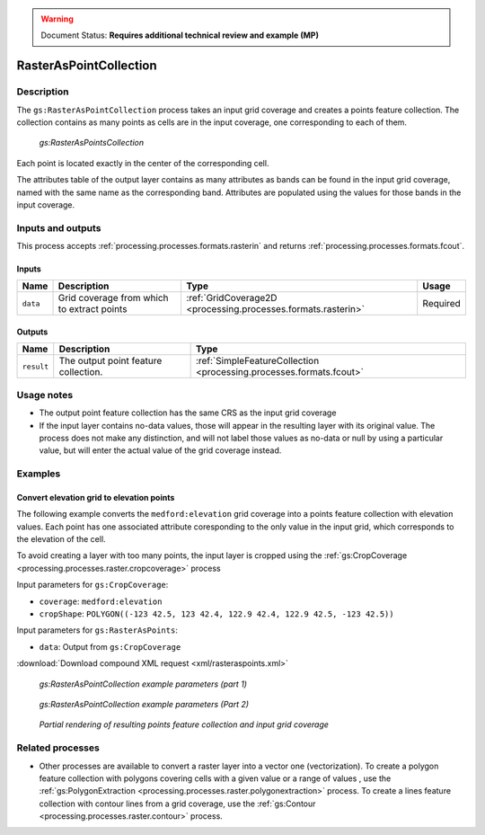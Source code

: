 .. _processing.processes.raster.rasteraspoints:

.. warning:: Document Status: **Requires additional technical review and example (MP)**

RasterAsPointCollection
=======================

Description
-----------

The ``gs:RasterAsPointCollection`` process takes an input grid coverage and creates a points feature collection. The collection contains as many points as cells are in the input coverage, one corresponding to each of them.

.. figure:: img/rasteraspoints.png

   *gs:RasterAsPointsCollection*

Each point is located exactly in the center of the corresponding cell.

The attributes table of the output layer contains as many attributes as bands can be found in the input grid coverage, named with the same name as the corresponding band. Attributes are populated using the values for those bands in the input coverage.

Inputs and outputs
------------------

This process accepts :ref:`processing.processes.formats.rasterin` and returns :ref:`processing.processes.formats.fcout`.

Inputs
~~~~~~

.. list-table::
   :header-rows: 1

   * - Name
     - Description
     - Type
     - Usage
   * - ``data``
     - Grid coverage from which to extract points
     - :ref:`GridCoverage2D <processing.processes.formats.rasterin>`
     - Required   

Outputs
~~~~~~~

.. list-table::
   :header-rows: 1

   * - Name
     - Description
     - Type
   * - ``result``
     - The output point feature collection.
     - :ref:`SimpleFeatureCollection <processing.processes.formats.fcout>`


Usage notes
-----------

* The output point feature collection has the same CRS as the input grid coverage
* If the input layer contains no-data values, those will appear in the resulting layer with its original value. The process does not make any distinction, and will not label those values as no-data or null by using a particular value, but will enter the actual value of the grid coverage instead.

Examples
--------

Convert elevation grid to elevation points
~~~~~~~~~~~~~~~~~~~~~~~~~~~~~~~~~~~~~~~~~~~~

The following example converts the ``medford:elevation`` grid coverage into a points feature collection with elevation values. Each point has one associated attribute coresponding to the only value in the input grid, which corresponds to the elevation of the cell.

To avoid creating a layer with too many points, the input layer is cropped using the :ref:`gs:CropCoverage <processing.processes.raster.cropcoverage>` process

Input parameters for ``gs:CropCoverage``:

* ``coverage``: ``medford:elevation``
* ``cropShape``: ``POLYGON((-123 42.5, 123 42.4, 122.9 42.4, 122.9 42.5, -123 42.5))``

Input parameters for ``gs:RasterAsPoints``:

* ``data``: Output from ``gs:CropCoverage``

:download:`Download compound XML request <xml/rasteraspoints.xml>`

.. figure:: img/rasteraspointsUI.png

   *gs:RasterAsPointCollection example parameters (part 1)*

.. figure:: img/rasteraspointsUI2.png

   *gs:RasterAsPointCollection example parameters (Part 2)*   

.. figure:: img/rasteraspointsexample.png

   *Partial rendering of resulting points feature collection and input grid coverage*


Related processes
-----------------

* Other processes are available to convert a raster layer into a vector one (vectorization). To create a polygon feature collection with polygons covering cells with a given value or a range of values , use the :ref:`gs:PolygonExtraction <processing.processes.raster.polygonextraction>` process. To create a lines feature collection with contour lines from a grid coverage, use the :ref:`gs:Contour <processing.processes.raster.contour>` process.

